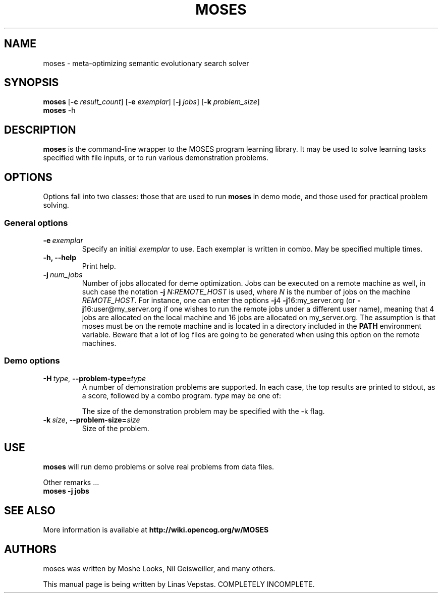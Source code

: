 .\"                                      Hey, EMACS: -*- nroff -*-
.\" Man page for moses-exec
.\"
.\" Copyright (C) 2011 Linas Vepstas
.\"
.\" First parameter, NAME, should be all caps
.\" Second parameter, SECTION, should be 1-8, maybe w/ subsection
.\" other parameters are allowed: see man(7), man(1)
.pc
.TH MOSES 1 "December 29, 2011"
.LO 1
.\" Please adjust this date whenever revising the manpage.
.\"
.\" Some roff macros, for reference:
.\" .nh        disable hyphenation
.\" .hy        enable hyphenation
.\" .ad l      left justify
.\" .ad b      justify to both left and right margins
.\" .nf        disable filling
.\" .fi        enable filling
.\" .br        insert line break
.\" .sp <n>    insert n+1 empty lines
.\" for manpage-specific macros, see man(7)
.SH NAME
moses \- meta-optimizing semantic evolutionary search solver
.SH SYNOPSIS
.\" The general command line
.B moses
.RB [ \-c 
.IR result_count ]
.RB [ \-e 
.IR exemplar ]
.RB [ \-j
.IR jobs ]
.RB [ \-k
.IR problem_size ]
.br
.\" The help & version command line
.B moses
.RB \-h 
.SH DESCRIPTION
.PP
.\" TeX users may be more comfortable with the \fB<whatever>\fP and
.\" \fI<whatever>\fP escape sequences to invode bold face and italics, 
.\" respectively.
\fBmoses\fP is the command-line wrapper to the MOSES program learning
library. It may be used to solve learning tasks specified with file inputs,
or to run various demonstration problems.
.PP
.SH OPTIONS
.PP
Options fall into two classes: those that are used to run \fBmoses\fP in
demo mode, and those used for practical problem solving.
.SS "General options"
.TP
.BI \-e\  exemplar
Specify an initial \fIexemplar\fR to use. Each exemplar is written in
combo. May be specified multiple times.
.TP
.B \-h, --help
Print help.
.TP
.BI \-j\  num_jobs
Number of jobs allocated for deme optimization.
Jobs can be executed on a remote machine as well,
in such case the notation \fB\-j\fR \fIN:REMOTE_HOST\fR is used,
where \fIN\fR is the number of jobs on the machine \fIREMOTE_HOST\fR.
For instance, one can enter the options
\fB\-j\fR4 \fB\-j\fR16:my_server.org
(or \fB\-j\fR16:user@my_server.org if one wishes to
run the remote jobs under a different user name),
meaning that 4 jobs are allocated on the local machine
and 16 jobs are allocated on my_server.org.
The assumption is that moses must be on the remote
machine and is located in a directory included in the
\fBPATH\fR environment variable. Beware that a lot of log
files are going to be generated when using this option on
the remote machines.
.SS "Demo options"
.TP
.BI \-H\  type \fR,\ \fB\-\-problem\-type= type
A number of demonstration problems are supported. In each case, the top 
results are printed to stdout, as a score, followed by a combo program.
.I type
may be one of:
.TS
tab (@);
l lx.
\fBdj\fR@T{
Disjunction problem.
T}
\fBmux\fR@T{
Multiplex problem. 
T}
\fBpa\fR@T{
Even parity problem.  The resulting combo program computes the parity of k
bits, evaluating to true if the parity is even, else evaluating to false.
T}
.TE

The size of the demonstration problem may be specified with the -k flag.
.TP
.BI \-k\  size \fR,\ \fB\-\-problem\-size= size
Size of the problem.
.PP
.SH USE
.PP
\fBmoses\fR will run demo problems or solve real problems from data files.
.PP
Other remarks ...
.TP
.B moses \-j jobs
.PP
.RE
.SH SEE ALSO
.br
More information is available at
.B http://wiki.opencog.org/w/MOSES
.SH AUTHORS
.nh
moses was written by Moshe Looks, Nil Geisweiller, and many others.
.PP
This manual page is being written by Linas Vepstas. COMPLETELY INCOMPLETE.

